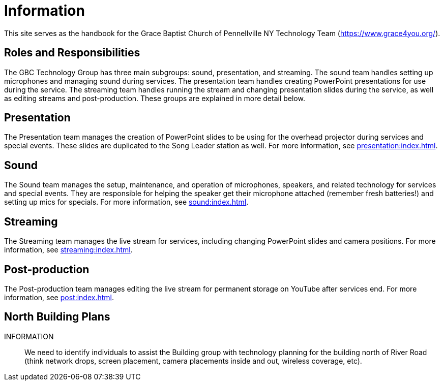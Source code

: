 = Information

This site serves as the handbook for the Grace Baptist Church of Pennellville NY Technology Team (https://www.grace4you.org/).

== Roles and Responsibilities

The GBC Technology Group has three main subgroups:  sound, presentation, and streaming.  The sound team handles setting up microphones and managing sound during services.  The presentation team handles creating PowerPoint presentations for use during the service.  The streaming team handles running the stream and changing presentation slides during the service, as well as editing streams and post-production.  These groups are explained in more detail below.

== Presentation

The Presentation team manages the creation of PowerPoint slides to be using for the overhead projector during services and special events.  These slides are duplicated to the Song Leader station as well.  For more information, see xref:presentation:index.adoc[].

== Sound

The Sound team manages the setup, maintenance, and operation of microphones, speakers, and related technology for services and special events.  They are responsible for helping the speaker get their microphone attached (remember fresh batteries!) and setting up mics for specials.  For more information, see xref:sound:index.adoc[].

== Streaming

The Streaming team manages the live stream for services, including changing PowerPoint slides and camera positions.  For more information, see xref:streaming:index.adoc[].

== Post-production

The Post-production team manages editing the live stream for permanent storage on YouTube after services end.  For more information, see xref:post:index.adoc[].

== North Building Plans

INFORMATION:: We need to identify individuals to assist the Building group with technology planning for the building north of River Road (think network drops, screen placement, camera placements inside and out, wireless coverage, etc).
